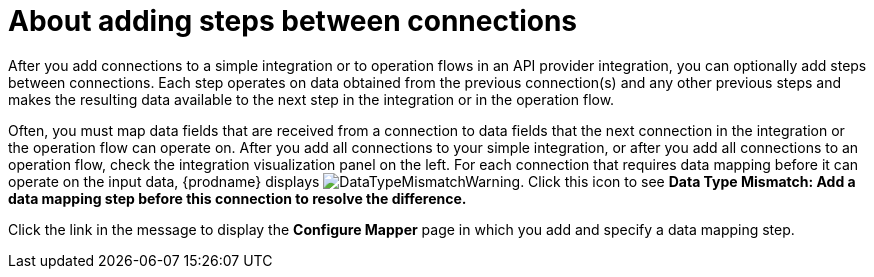 // This module is included in the following assemblies:
// as_creating-integrations.adoc

[id='about-adding-steps_{context}']
= About adding steps between connections

After you add connections to a simple integration or to
operation flows in an API provider integration, you can optionally add
steps between connections. Each step operates on data obtained from the
previous connection(s) and any other previous steps and makes the resulting data
available to the next step in the integration or in the operation flow.

Often, you must map data fields that are received from a
connection to data fields that the next connection in the integration
or the operation flow 
can operate on. After you add all connections to your simple integration,
or after you add all connections to an operation flow, 
check the integration visualization panel
on the left. For each connection that requires data mapping before
it can operate on the input data,
{prodname} displays
image:images/DataTypeMismatchWarning.png[title="a warning"]. Click this
icon to see *Data Type Mismatch: Add a data
mapping step before this connection to resolve the difference.*

Click the link in the message to display the *Configure Mapper*
page in which you add and specify a data mapping step.
